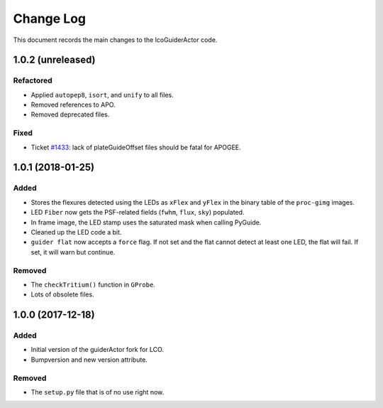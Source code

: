 .. _lcoGuiderActor-changelog:

==========
Change Log
==========

This document records the main changes to the lcoGuiderActor code.


.. _changelog-1.0.2:
1.0.2 (unreleased)
------------------

Refactored
^^^^^^^^^^
* Applied ``autopep8``, ``isort``, and ``unify`` to all files.
* Removed references to APO.
* Removed deprecated files.

Fixed
^^^^^
* Ticket `#1433 <https://trac.sdss.org/ticket/1433>`__: lack of plateGuideOffset files should be fatal for APOGEE.


.. _changelog-1.0.1:
1.0.1 (2018-01-25)
------------------

Added
^^^^^
* Stores the flexures detected using the LEDs as ``xFlex`` and ``yFlex`` in the binary table of the ``proc-gimg`` images.
* LED ``Fiber`` now gets the PSF-related fields (``fwhm``, ``flux``, ``sky``) populated.
* In frame image, the LED stamp uses the saturated mask when calling PyGuide.
* Cleaned up the LED code a bit.
* ``guider flat`` now accepts a ``force`` flag. If not set and the flat cannot detect at least one LED, the flat will fail. If set, it will warn but continue.

Removed
^^^^^^^
* The ``checkTritium()`` function in ``GProbe``.
* Lots of obsolete files.


.. _changelog-1.0.0:
1.0.0 (2017-12-18)
-------------------

Added
^^^^^
* Initial version of the guiderActor fork for LCO.
* Bumpversion and new version attribute.

Removed
^^^^^^^
* The ``setup.py`` file that is of no use right now.
